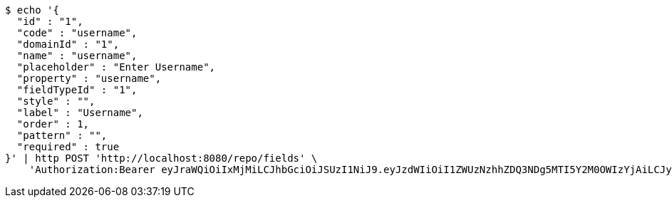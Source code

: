 [source,bash]
----
$ echo '{
  "id" : "1",
  "code" : "username",
  "domainId" : "1",
  "name" : "username",
  "placeholder" : "Enter Username",
  "property" : "username",
  "fieldTypeId" : "1",
  "style" : "",
  "label" : "Username",
  "order" : 1,
  "pattern" : "",
  "required" : true
}' | http POST 'http://localhost:8080/repo/fields' \
    'Authorization:Bearer eyJraWQiOiIxMjMiLCJhbGciOiJSUzI1NiJ9.eyJzdWIiOiI1ZWUzNzhhZDQ3NDg5MTI5Y2M0OWIzYjAiLCJyb2xlcyI6W10sImlzcyI6Im1tYWR1LmNvbSIsImdyb3VwcyI6W10sImF1dGhvcml0aWVzIjpbXSwiY2xpZW50X2lkIjoiMjJlNjViNzItOTIzNC00MjgxLTlkNzMtMzIzMDA4OWQ0OWE3IiwiZG9tYWluX2lkIjoiMCIsImF1ZCI6InRlc3QiLCJuYmYiOjE1OTQ0NDkyOTAsInVzZXJfaWQiOiIxMTExMTExMTEiLCJzY29wZSI6ImEuMS5maWVsZC5jcmVhdGUiLCJleHAiOjE1OTQ0NDkyOTUsImlhdCI6MTU5NDQ0OTI5MCwianRpIjoiZjViZjc1YTYtMDRhMC00MmY3LWExZTAtNTgzZTI5Y2RlODZjIn0.Z1hxaydyULh1V2gU3rkQnqlA6qDeU-3JTpurX-Qw-nrPukjmYwVJ7wFBVEDZsYRqQdMNTh_er4IpMGt2b3gn8TufgejIiTy-vBVSKxEw9mQHlE5TRi8UkhG25l_zIYvqtxXlH8NOYw14cPCmZxW1qHJwW30YJKKxtPr0owd-4ikQ3e81gmlGXU2fkshed1jIlKO6V3TKHlgaF3d9yVTosaJq0qgOnLX3Ug9T2sOpX-Q3DfMb185_u3uYrFizRINwefwy0hfdOsweI-SP62_nxatTnS1QDRzssUNECJXbcWuMGw487aJD5OmAPhm5wrX3nBGKs8QWSYLaSG17BV4svA'
----